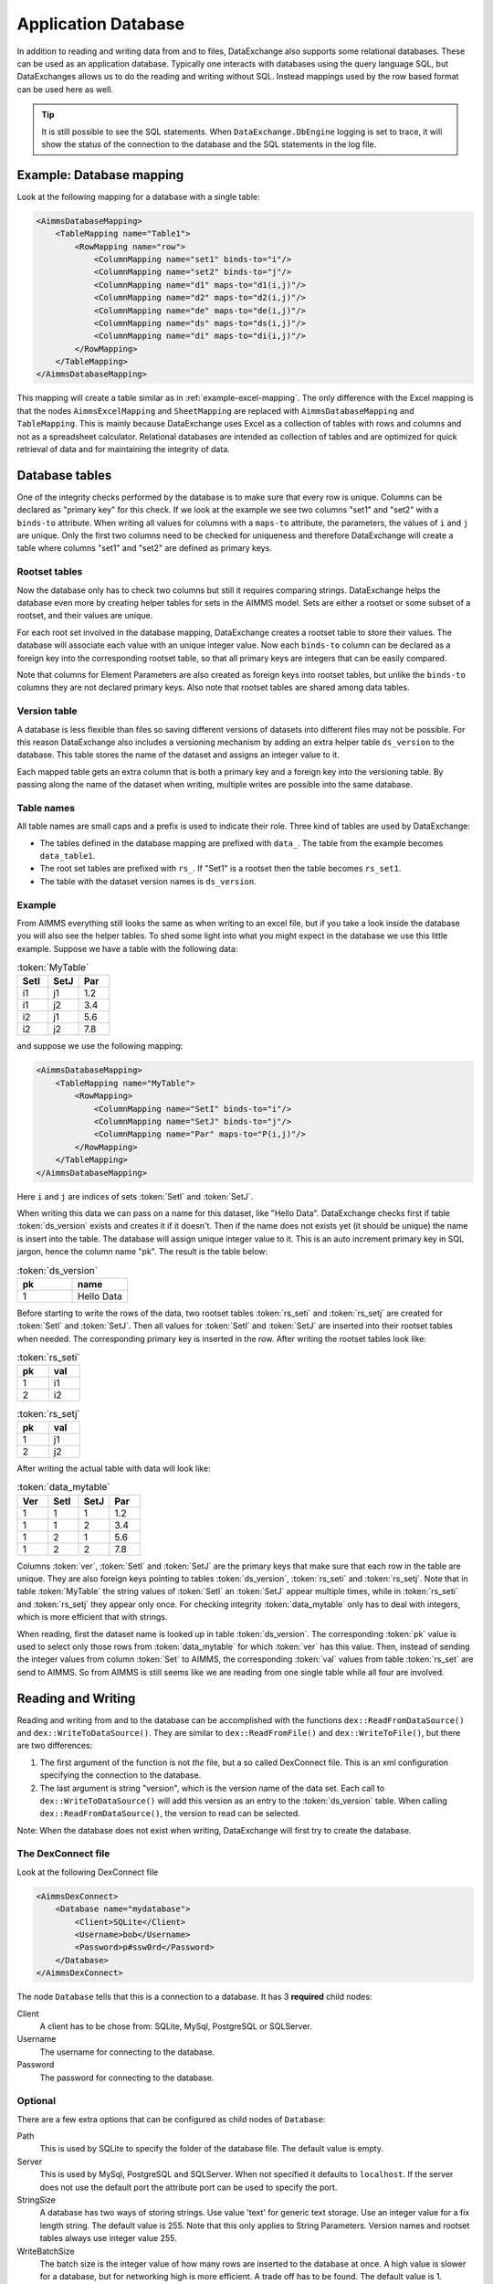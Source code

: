Application Database
====================

In addition to reading and writing data from and to files, DataExchange also supports some relational databases. These can be used as an application database. Typically one interacts with databases using the query language SQL, but DataExchanges allows us to do the reading and writing without SQL. Instead mappings used by the row based format can be used here as well.


.. tip::

    It is still possible to see the SQL statements. When ``DataExchange.DbEngine`` logging is set to trace, it will show the status of the connection to the database and the SQL statements in the log file. 

Example: Database mapping
-------------------------

Look at the following mapping for a database with a single table:

.. code-block:: xml

    <AimmsDatabaseMapping>
        <TableMapping name="Table1">
            <RowMapping name="row">
                <ColumnMapping name="set1" binds-to="i"/>
                <ColumnMapping name="set2" binds-to="j"/>
                <ColumnMapping name="d1" maps-to="d1(i,j)"/>
                <ColumnMapping name="d2" maps-to="d2(i,j)"/>
                <ColumnMapping name="de" maps-to="de(i,j)"/>
                <ColumnMapping name="ds" maps-to="ds(i,j)"/>
                <ColumnMapping name="di" maps-to="di(i,j)"/>
            </RowMapping>
        </TableMapping>
    </AimmsDatabaseMapping>

This mapping will create a table similar as in :ref:`example-excel-mapping`. The only difference with the Excel mapping is that the nodes ``AimmsExcelMapping`` and ``SheetMapping`` are replaced with ``AimmsDatabaseMapping`` and ``TableMapping``. This is mainly because DataExchange uses Excel as a collection of tables with rows and columns and not as a spreadsheet calculator. Relational databases are intended as collection of tables and are optimized for quick retrieval of data and for maintaining the integrity of data.


Database tables
---------------

One of the integrity checks performed by the database is to make sure that every row is unique. Columns can be declared as "primary key" for this check. If we look at the example we see two columns "set1" and "set2" with a ``binds-to`` attribute. When writing all values for columns with a ``maps-to`` attribute, the parameters, the values of ``i`` and ``j`` are unique. Only the first two columns need to be checked for uniqueness and therefore DataExchange will create a table where columns "set1" and "set2" are defined as primary keys.

Rootset tables
^^^^^^^^^^^^^^

Now the database only has to check two columns but still it requires comparing strings. DataExchange helps the database even more by creating helper tables for sets in the AIMMS model. Sets are either a rootset or some subset of a rootset, and their values are unique.

For each root set involved in the database mapping, DataExchange creates a rootset table to store their values. The database will associate each value with an unique integer value. Now each ``binds-to`` column can be declared as a foreign key into the corresponding rootset table, so that all primary keys are integers that can be easily compared. 

Note that columns for Element Parameters are also created as foreign keys into rootset tables, but unlike the ``binds-to`` columns they are not declared primary keys. Also note that rootset tables are shared among data tables.

Version table
^^^^^^^^^^^^^

A database is less flexible than files so saving different versions of datasets into different files may not be possible.
For this reason DataExchange also includes a versioning mechanism by adding an extra helper table ``ds_version`` to the database. This table stores the name of the dataset and assigns an integer value to it. 

Each mapped table gets an extra column that is both a primary key and a foreign key into the versioning table. By passing along the name of the dataset when writing, multiple writes are possible into the same database.

Table names
^^^^^^^^^^^

All table names are small caps and a prefix is used to indicate their role. Three kind of tables are used by DataExchange:

* The tables defined in the database mapping are prefixed with ``data_``. The table from the example becomes ``data_table1``.
* The root set tables are prefixed with ``rs_``. If "Set1" is a rootset then the table becomes ``rs_set1``.
* The table with the dataset version names is ``ds_version``.


Example
^^^^^^^

From AIMMS everything still looks the same as when writing to an excel file, but if you take a look inside the database you will also see the helper tables. To shed some light into what you might expect in the database we use this little example. Suppose we have a table with the following data:

.. csv-table:: :token:`MyTable`
   :header: "SetI", "SetJ", "Par"
   :widths: 30, 30, 30

   "i1", "j1", 1.2
   "i1", "j2", 3.4
   "i2", "j1", 5.6
   "i2", "j2", 7.8

and suppose we use the following mapping: 

.. code-block:: xml

    <AimmsDatabaseMapping>
        <TableMapping name="MyTable">
            <RowMapping>
                <ColumnMapping name="SetI" binds-to="i"/>
                <ColumnMapping name="SetJ" binds-to="j"/>
                <ColumnMapping name="Par" maps-to="P(i,j)"/>
            </RowMapping>
        </TableMapping>
    </AimmsDatabaseMapping>

Here ``i`` and ``j`` are indices of sets :token:`SetI` and :token:`SetJ`.

When writing this data we can pass on a name for this dataset, like "Hello Data". 
DataExchange checks first if table :token:`ds_version` exists and creates it if it doesn't. Then if the name does not exists yet (it should be unique) the name is insert into the table. The database will assign unique integer value to it. This is an auto increment primary key in SQL jargon, hence the column name "pk". The result is the table below:

.. csv-table:: :token:`ds_version`
   :header: "pk", "name"
   :widths: 30, 30

   1, "Hello Data"
   
Before starting to write the rows of the data, two rootset tables :token:`rs_seti` and :token:`rs_setj` are created for :token:`SetI` and :token:`SetJ`.
Then all values for :token:`SetI` and :token:`SetJ` are inserted into their rootset tables when needed. The  corresponding primary key is inserted in the row. 
After writing the rootset tables look like:

.. csv-table:: :token:`rs_seti`
   :header: "pk", "val"
   :widths: 30, 30

   1, "i1"
   2, "i2"

.. csv-table:: :token:`rs_setj`
   :header: "pk", "val"
   :widths: 30, 30

   1, "j1"
   2, "j2"

After writing the actual table with data will look like:

.. csv-table:: :token:`data_mytable`
   :header: "Ver", "SetI", "SetJ", "Par"
   :widths: 30, 30, 30, 30

   1, 1, 1, 1.2
   1, 1, 2, 3.4
   1, 2, 1, 5.6
   1, 2, 2, 7.8

Columns :token:`ver`, :token:`SetI` and :token:`SetJ` are the primary keys that make sure that each row in the table are unique. They are also foreign keys pointing to tables :token:`ds_version`, :token:`rs_seti` and :token:`rs_setj`. Note that in table :token:`MyTable` the string values of :token:`SetI` an :token:`SetJ` appear multiple times, while in :token:`rs_seti` and :token:`rs_setj` they appear only once. For checking integrity :token:`data_mytable` only has to deal with integers, which is more efficient that with strings.


When reading, first the dataset name is looked up in table :token:`ds_version`. The corresponding :token:`pk` value is used to select only those rows from :token:`data_mytable` for which :token:`ver` has this value. Then, instead of sending the integer values from column :token:`Set` to AIMMS, the corresponding :token:`val` values from table :token:`rs_set` are send to AIMMS. So from AIMMS is still seems like we are reading from one single table while all four are involved. 



Reading and Writing
-------------------

Reading and writing from and to the database can be accomplished with the functions ``dex::ReadFromDataSource()`` and ``dex::WriteToDataSource()``. They are similar to ``dex::ReadFromFile()`` and ``dex::WriteToFile()``, but there are two differences:

1. The first argument of the function is not *the* file, but a so called DexConnect file. This is an xml configuration specifying the connection to the database.
2. The last argument is string "version", which is the version name of the data set. Each call to ``dex::WriteToDataSource()`` will add this version as an entry to the :token:`ds_version` table. When calling ``dex::ReadFromDataSource()``, the version to read can be selected.

Note: When the database does not exist when writing, DataExchange will first try to create the database.

The DexConnect file
^^^^^^^^^^^^^^^^^^^

Look at the following DexConnect file

.. code-block:: xml

    <AimmsDexConnect>
        <Database name="mydatabase">
            <Client>SQLite</Client>
            <Username>bob</Username>
            <Password>p#ssw0rd</Password>
        </Database>
    </AimmsDexConnect>

The node ``Database`` tells that this is a connection to  a database.
It has 3 **required** child nodes:

Client
    A client has to be chose from: SQLite, MySql, PostgreSQL or SQLServer.

Username
    The username for connecting to the database.

Password
    The password for connecting to the database.


Optional
^^^^^^^^

There are a few extra options that can be configured as child nodes of ``Database``:

Path 
    This is used by SQLite to specify the folder of the database file. The default value is empty.

Server
    This is used by MySql, PostgreSQL and SQLServer. When not specified it defaults to ``localhost``. If the server does not use the default port the attribute port can be used to specify the port.

StringSize
    A database has two ways of storing strings. Use value 'text' for generic text storage. Use an integer value for a fix length string. The default value is 255. Note that this only applies to String Parameters. Version names and rootset tables always use integer value 255.

WriteBatchSize
    The batch size is the integer value of how many rows are inserted to the database at once. A high value is slower for a database, but for networking high is more efficient. A trade off has to be found. The default value is 1.

Comment
    This node will be ignored, so it can be used to add comments

This is an extended example for a MySql database. The server does not have the default port (3306 for MySql), the String Parameters are represented as :token:`text` and write uses a batch size of 7:

.. code-block:: xml

    <AimmsDexConnect>
        <Database name="mydb"> 
            <Comment> This is an example connect file for mysql </Comment>
            <Client>Mysql</Client>	
            <Username>bob</Username>
            <Password>p#ssw0rd</Password>
            <Server port="3307">myserver.mydomain.com</Server>
            <StringSize>text</StringSize>
            <WriteBatchSize>7</WriteBatchSize>
        </Database>
    </AimmsDexConnect>


Attributes of the Database node
^^^^^^^^^^^^^^^^^^^^^^^^^^^^^^^

Besides the required attribute ``name`` the node ``Database`` can have optional attributes:

RootsetTable
    we can switch of the rootset tables and store the table just as in Excel by setting this to 0.

VersionName
    The default name of the column for versions is :token:`ver` and this can lead to a name clash with other column names in a table. With ``VersionName`` a different name for version columns can be chosen. If the name is an empty string the versioning itself is switch off.

This is an example for a SQLite database ``simpletables.db`` in folder "data". Attribute ``RootsetTables`` is 0, so values of set elements are appear directly into the tables. Also there is no versioning because the ``VersionName`` is set to be empty. All tables will be the same as when they would have been save in an Excel file.

.. code-block:: xml

    <AimmsDexConnect>
        <Database name="simpletables" RootsetTables="0" VersionName=""> 
            <client>SQLite</client>	
            <username>admin</username>
            <password>admin</password>
            <path>data</path>
        </Database>
    </AimmsDexConnect>


Create Or Modify
----------------

When an AIMMS application uses an application database, the end user is primary interested in reading and writing data. This can be accomplished using functions ``dex::ReadFromDataSource()`` and ``dex::WriteToDataSource()``. The application developer also has to look after the database itself. While developing the application the database connection has to be tested, and tables have to be created etc. Then when the application is in use a version 2.0 can be under development and schemes of tables may have to be modified.

The function ``dex::CreateOrModifyDataSource()`` targets the application developers. It has two arguments:

1. DexConnect file: This determines the name of the database and the authorization. 
2. Database mapping file: This determines the schemas of all tables

When the function is called it will try to make sure that the database exists and that all schemas correspond to the mapping. 

If the database does not exist it will be created. This is similar to ``dex::WriteToDataSource()`` when all identifiers involved are empty. The only difference is that it also does not add a new dataset name to the ``ds_version`` table.

If the database exists and if data already has been written we must be careful not to make the existing data meaningless. For this reason we can only add ``maps-to`` columns to a table. Suppose we have an application that has been writing data using the following mapping:

.. code-block:: xml

    <AimmsDatabaseMapping>
        <TableMapping name="MyTable">
            <RowMapping>
                <ColumnMapping name="S" binds-to="i"/>
                <ColumnMapping name="P" maps-to="P(i)"/>
            </RowMapping>
        </TableMapping>
    </AimmsDatabaseMapping>

Function ``dex::CreateOrModifyDataSource()`` can be called with the following new mapping:

.. code-block:: xml

    <AimmsDatabaseMapping>
        <TableMapping name="MyTable">
            <RowMapping>
                <ColumnMapping name="S" binds-to="i"/>
                <ColumnMapping name="P" maps-to="P(i)"/>
                <ColumnMapping name="Q" maps-to="Q(i)"/>
            </RowMapping>
        </TableMapping>
    </AimmsDatabaseMapping>

The column for "Q" is added to the schema of the table. Then we can make a new version of the application that uses the new mapping to write data. The old version can still be running because when it tries to read data written by the new version, the values of column "Q" are just ignored because it is not present in the old mapping. 

When the new version tries to read data written by the old version then it will also read column "Q", and here it will only read empty values.
This is because when the column was added to the schema, for all existing rows the value NULL was assigned. This is also the reason that we cannot add a ``binds-to`` columns, since NULL values are not allowed for these columns.

When a ``maps-to`` column is added that corresponds to a Element Parameter for which there is no rootset table, also a new rootset table is created when ``dex::CreateOrModifyDataSource()`` is called.

Function  ``dex::CreateOrModifyDataSource()`` will not remove columns from a table, because this would mean that data written by an older version may be deleted. Instead just remove the unneeded columns from the mapping and the columns will be ignored.



Supported Databases
-------------------

SQLite
^^^^^^

SQLite is the only supported database that that is stored as a file.  For this reason it runs "out of the box" and does not require an external server to be running.  

We can use the following DexConnect file:

.. code-block:: xml

    <AimmsDexConnect>
        <Database name="mydb"> 
            <Client>SQLite</Client>	
            <Username>admin</Username>
            <Password>admin</Password>
            <Path>myfolder</Path>
        </Database>
    </AimmsDexConnect>

The database is here the file ``mydb.db`` (so the ``name`` attribute of ``DataBase`` followed by extension ``db``). The file is located in :token:`myfolder`` as specified in :token:`path`. The ``Username`` and ``Password`` are set when the file is created. So this is different from the server databases, where the permissions are set by the server/database.




MySql
^^^^^

A MySql connection can be made by connecting to the MySql server. 

On windows MySql must be installed. After installation the ``bin`` and the ``lib`` folder must be added to the windows environment path. I.e.:

* C:\\Program Files\\MySQL\\MySQL Server 8.0\\lib
* C:\\Program Files\\MySQL\\MySQL Server 8.0\\bin

Assume MySql is setup with a user named "bob" and that the server is started. We can then use the following DexConnect file:

.. code-block:: xml

    <AimmsDexConnect>
        <Database name="mydb"> 
            <Client>Mysql</Client>	
            <Username>bob</Username>
            <Password>p#ssw0rd</Password>
            <Server>localhost</Server>
        </Database>
    </AimmsDexConnect>

This connects via the default port 3306 on localhost to a database called ``mydb``.

PostgreSQL
^^^^^^^^^^

A PostgreSQL connection can be made by connecting to the PostgreSQL server. 

On windows PostgreSQL must be installed. After installation the ``bin`` folder must be added to the windows environment path. I.e.:

* C:\\Program Files\\PostgreSQL\\15\\bin

Assume PostgreSQL is setup with a user named "bob" and that the server is started. We can then use the following DexConnect file:

.. code-block:: xml

    <AimmsDexConnect>
        <Database name="mydb"> 
            <Client>PostgreSQL</Client>	
            <Username>bob</Username>
            <Password>p#ssw0rd</Password>
            <Server>localhost</Server>
        </Database>
    </AimmsDexConnect>

This connects via the default port 5432 on localhost to a database called ``mydb``.

SQL Server
^^^^^^^^^^

SQL Server is supported via OCDB. This means that SQL Server Management Studio is needed to create a connection on windows.

We can use the following DexConnect file:

.. code-block:: xml

    <AimmsDexConnect>
        <Database name="mydb"> 
            <Client>SQLServer</Client>	
            <Username>bob</Username>
            <Password>p#ssw0rd</Password>
            <Server>tcp:This-PC</Server>
        </Database>
    </AimmsDexConnect>

In ``Server`` we notice that we explicitly have to connect via ``tcp``. Also we notice that localhost cannot be used. Instead we connect to the (full) Device Name. This can be found when asking for properties for "This PC" in the explorer. The default port 1433 is used for the connection.